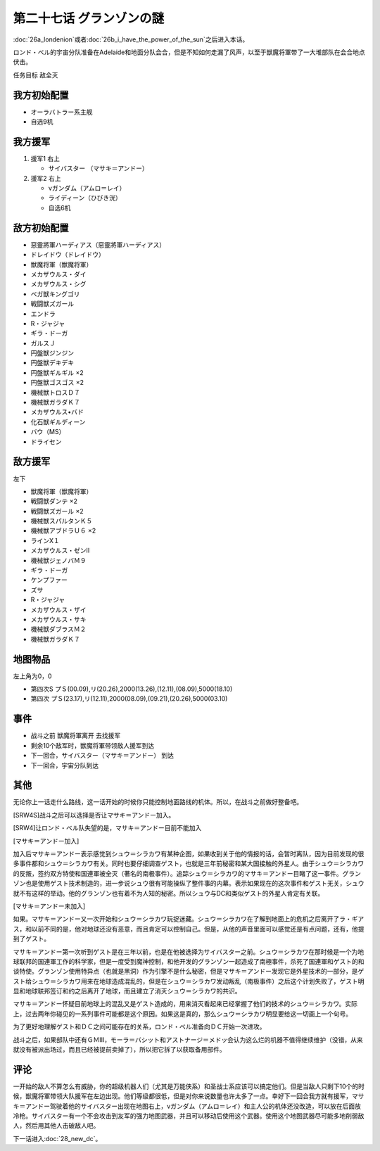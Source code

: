 第二十七话 グランゾンの謎
===================================
:doc:`26a_londenion`\ 或者\ :doc:`26b_i_have_the_power_of_the_sun`\ 之后进入本话。

ロンド・ベル的宇宙分队准备在Adelaide和地面分队会合，但是不知如何走漏了风声，以至于獣魔将軍带了一大堆部队在会合地点伏击。

任务目标 敌全灭

-------------------
我方初始配置
-------------------

* オーラバトラー系主舰
* 自选9机

-------------------
我方援军
-------------------

#. 援军1 右上

   * サイバスター （マサキ＝アンドー）
#. 援军2 右上

   * νガンダム（アムロ＝レイ）
   * ライディーン（ひびき洸）
   * 自选6机

-------------------
敌方初始配置
-------------------

* 惡靈將軍ハーディアス（惡靈將軍ハーディアス）
* ドレイドウ（ドレイドウ）
* 獣魔将軍（獣魔将軍） 
* メカザウルス・ダイ
* メカザウルス・シグ
* ベガ獣キングゴリ
* 戦闘獣ズガール
* エンドラ
* R・ジャジャ
* ギラ・ドーガ
* ガルスＪ
* 円盤獣ジンジン
* 円盤獣デキデキ
* 円盤獣ギルギル ×2
* 円盤獣ゴスゴス ×2
* 機械獣トロスＤ７
* 機械獣ガラダＫ７
* メカザウルス•バド
* 化石獣ギルディーン
* バウ（MS）                        
* ドライセン

---------------
敌方援军
---------------
左下

* 獣魔将軍（獣魔将軍）
* 戦闘獣ダンテ ×2
* 戦闘獣ズガール ×2
* 機械獣スパルタンＫ５
* 機械獣アブドラＵ６ ×2
* ラインX１
* メカザウルス・ゼンII
* 機械獣ジェノバＭ９
* ギラ・ドーガ
* ケンプファー
* ズサ
* R・ジャジャ                    
* メカザウルス・ザイ
* メカザウルス・サキ
* 機械獣ダブラスＭ２
* 機械獣ガラダＫ７

-------------
地图物品
-------------

左上角为0，0

* 第四次S プＳ(00.09),リ(20.26),2000(13.26),(12.11),(08.09),5000(18.10) 
* 第四次 プＳ(23.17),リ(12.11),2000(08.09),(09.21),(20.26),5000(03.10)

-------------
事件
-------------

* 战斗之前 獣魔将軍离开 去找援军
* 剩余10个敌军时，獣魔将軍带领敌人援军到达
* 下一回合，サイバスター（マサキ＝アンドー） 到达
* 下一回合，宇宙分队到达

-------------
其他
-------------

无论你上一话走什么路线，这一话开始的时候你只能控制地面路线的机体。所以，在战斗之前做好整备吧。

[SRW4S]战斗之后可以选择是否让マサキ＝アンドー加入。

.. rst-class::center
.. flat-table::   
   :class: text-center, align-items-center

   * - :cspan:`1` :doc:`../missable`：マサキ是否临时加入
   * - .. admonition:: マサキ加入
          :class: attention

          之后重新加入时，机体的改造将保持在玩家完成的阶段。

         
     - .. admonition:: マサキ未加入
          :class: attention

          之后重新加入时，机体的改造将取决于路线。在\ :doc:`34a_new_strength`\ 中加入会有机体的3段改造，在\ :doc:`34b_terror_of_the_human_bomb`\ 中加入则没有。
         

[SRW4]让ロンド・ベル队失望的是，マサキ＝アンドー目前不能加入

[マサキ＝アンドー加入]

加入后マサキ＝アンドー表示感觉到シュウ＝シラカワ有某种企图，如果收到关于他的情报的话，会暂时离队，因为目前发现的很多事件都和シュウ＝シラカワ有关。同时也要仔细调查ゲスト，也就是三年前秘密和某大国接触的外星人。由于シュウ＝シラカワ的反叛，签约双方特使和国連軍被全灭（著名的南极事件）。追踪シュウ＝シラカワ的マサキ＝アンドー目睹了这一事件。グランゾン也是使用ゲスト技术制造的，进一步说シュウ很有可能操纵了整件事的内幕。表示如果现在的这次事件和ゲスト无关，シュウ就不有这样的举动。他的グランゾン也有着不为人知的秘密。所以シュウ与DC和类似ゲスト的外星人肯定有关联。

[マサキ＝アンドー未加入]

如果。マサキ＝アンドー又一次开始和シュウ＝シラカワ玩捉迷藏。シュウ＝シラカワ在了解到地面上的危机之后离开了ラ・ギアス，和以前不同的是，他对地球还没有恶意，而且肯定可以控制自己。但是，从他的声音里面可以感觉还是有点问题，还有，他提到了ゲスト。

マサキ＝アンドー第一次听到ゲスト是在三年以前，也是在他被选择为サイバスター之前。シュウ＝シラカワ在那时候是一个为地球联邦的国連軍工作的科学家，但是一度受到魔神控制，和他开发的グランゾン一起造成了南極事件，杀死了国連軍和ゲスト的和谈特使。グランゾン使用特异点（也就是黑洞）作为引擎不是什么秘密，但是マサキ＝アンドー发现它是外星技术的一部分，是ゲスト给シュウ＝シラカワ用来在地球造成混乱的，但是在シュウ＝シラカワ发动叛乱（南极事件）之后这个计划失败了，ゲスト明显和地球联邦签订和约之后离开了地球，而且建立了消灭シュウ＝シラカワ的共识。

マサキ＝アンドー怀疑目前地球上的混乱又是ゲスト造成的，用来消灭看起来已经掌握了他们的技术的シュウ＝シラカワ。实际上，过去两年你碰见的一系列事件可能都是这个原因。如果这是真的，那么シュウ＝シラカワ明显要给这一切画上一个句号。

为了更好地理解ゲスト和ＤＣ之间可能存在的关系，ロンド・ベル准备向ＤＣ开始一次进攻。

战斗之后，如果部队中还有ＧＭⅢ，モーラ＝バシット和アストナージ＝メドッ会认为这么烂的机器不值得继续维护（没错，从来就没有被派出场过，而且已经被提前卖掉了），所以把它拆了以获取备用部件。

------------------
评论
------------------

一开始的敌人不算怎么有威胁，你的超级机器人们（尤其是万能侠系）和圣战士系应该可以搞定他们。但是当敌人只剩下10个的时候，獣魔将軍带领大队援军在左边出现。他们等级都很低，但是对你来说数量也许太多了一点。幸好下一回合我方就有援军，マサキ＝アンドー驾驶着他的サイバスター出现在地图右上，νガンダム（アムロ＝レイ）和主人公的机体还没改造，可以放在后面放冷枪。サイバスター有一个不会攻击到友军的强力地图武器，并且可以移动后使用这个武器。使用这个地图武器尽可能多地削弱敌人，然后用其他人击破敌人吧。

下一话进入\ :doc:`28_new_dc`\ 。

